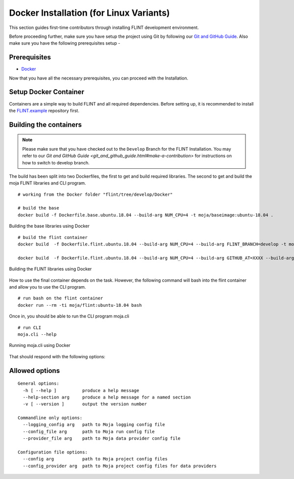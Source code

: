 .. _DevelopmentSetup:

Docker Installation (for Linux Variants)
########################################

This section guides first-time contributors through installing FLINT development environment.

Before proceeding further, make sure you have setup the project using Git by following our `Git and GitHub Guide <git_and_github_guide.html>`_.
Also make sure you have the following prerequisites setup -

Prerequisites
-------------

* `Docker <../prerequisites/docker.html>`_

Now that you have all the necessary prerequisites, you can proceed with the Installation.

Setup Docker Container
----------------------

Containers are a simple way to build FLINT and all required dependencies. Before setting up, it is recommended to install the `FLINT.example <FLINT.example_installation.html>`_ repository first.

Building the containers
-----------------------

.. note::
   Please make sure that you have checked out to the ``Develop`` Branch for the FLINT Installation. You may refer to our `Git and GitHub Guide <git_and_github_guide.html#make-a-contribution>` for instructions on how to switch to develop branch.

The build has been split into two Dockerfiles, the first to get and build required libraries. The second to get and build the moja FLINT libraries and CLI program.
::

    # working from the Docker folder "flint/tree/develop/Docker"

    # build the base
    docker build -f Dockerfile.base.ubuntu.18.04 --build-arg NUM_CPU=4 -t moja/baseimage:ubuntu-18.04 .

.. figure:: ../images/installation_docker/step1_f_docker.png
  :width: 600
  :align: center
  :alt: Building the base libraries using Docker

  Building the base libraries using Docker

::


    # build the flint container
    docker build  -f Dockerfile.flint.ubuntu.18.04 --build-arg NUM_CPU=4 --build-arg FLINT_BRANCH=develop -t moja/flint:ubuntu-18.04 .

    docker build  -f Dockerfile.flint.ubuntu.18.04 --build-arg NUM_CPU=4 --build-arg GITHUB_AT=XXXX --build-arg FLINT_BRANCH=develop -t moja/flint:ubuntu-18.04 .

.. figure:: ../images/installation_docker/step2b_f_docker.png
  :width: 600
  :align: center
  :alt: Building the FLINT libraries using Docker

  Building the FLINT libraries using Docker

How to use the final container depends on the task. However, the following command will bash into the flint container and allow you to use the CLI program.
::

    # run bash on the flint container
    docker run --rm -ti moja/flint:ubuntu-18.04 bash

Once in, you should be able to run the CLI program moja.cli
::

    # run CLI
    moja.cli --help

.. figure:: ../images/installation_docker/step3_f_docker.png
  :width: 600
  :align: center
  :alt: Running moja.cli using Docker

  Running moja.cli using Docker

That should respond with the following options:

Allowed options
---------------

::

  General options:
    -h [ --help ]          produce a help message
    --help-section arg     produce a help message for a named section
    -v [ --version ]       output the version number

  Commandline only options:
    --logging_config arg   path to Moja logging config file
    --config_file arg      path to Moja run config file
    --provider_file arg    path to Moja data provider config file

  Configuration file options:
    --config arg           path to Moja project config files
    --config_provider arg  path to Moja project config files for data providers
